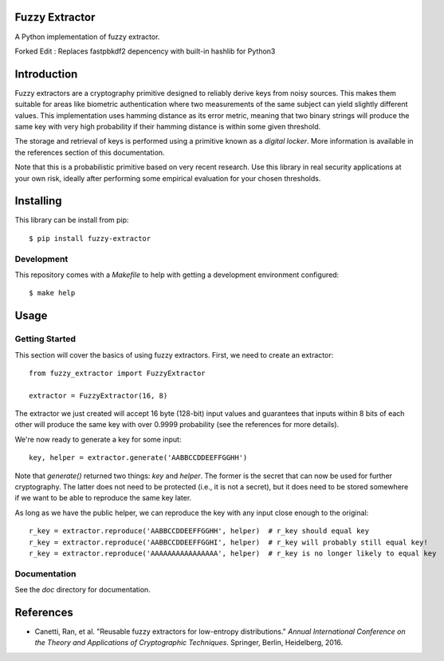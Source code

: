 Fuzzy Extractor
===============

A Python implementation of fuzzy extractor.

Forked Edit : Replaces fastpbkdf2 depencency with built-in hashlib for Python3

Introduction
============

Fuzzy extractors are a cryptography primitive designed to reliably derive keys
from noisy sources. This makes them suitable for areas like biometric
authentication where two measurements of the same subject can yield slightly
different values. This implementation uses hamming distance as its error
metric, meaning that two binary strings will produce the same key with very
high probability if their hamming distance is within some given threshold.

The storage and retrieval of keys is performed using a primitive known as a
*digital locker*. More information is available in the references section of
this documentation.

Note that this is a probabilistic primitive based on very recent research. Use
this library in real security applications at your own risk, ideally after
performing some empirical evaluation for your chosen thresholds.

Installing
==========

This library can be install from pip::

    $ pip install fuzzy-extractor

Development
-----------

This repository comes with a `Makefile` to help with getting a development
environment configured::

    $ make help

Usage
=====

Getting Started
---------------

This section will cover the basics of using fuzzy extractors. First, we need
to create an extractor::

    from fuzzy_extractor import FuzzyExtractor
    
    extractor = FuzzyExtractor(16, 8)

The extractor we just created will accept 16 byte (128-bit) input values and
guarantees that inputs within 8 bits of each other will produce the same key
with over 0.9999 probability (see the references for more details).

We're now ready to generate a key for some input::

    key, helper = extractor.generate('AABBCCDDEEFFGGHH')

Note that `generate()` returned two things: `key` and `helper`. The former is
the secret that can now be used for further cryptography. The latter does not
need to be protected (i.e., it is not a secret), but it does need to be stored
somewhere if we want to be able to reproduce the same key later.

As long as we have the public helper, we can reproduce the key with any input
close enough to the original::

    r_key = extractor.reproduce('AABBCCDDEEFFGGHH', helper)  # r_key should equal key
    r_key = extractor.reproduce('AABBCCDDEEFFGGHI', helper)  # r_key will probably still equal key!
    r_key = extractor.reproduce('AAAAAAAAAAAAAAAA', helper)  # r_key is no longer likely to equal key

Documentation
-------------

See the `doc` directory for documentation.

References
==========

- Canetti, Ran, et al. "Reusable fuzzy extractors for low-entropy distributions." *Annual International Conference on the Theory and Applications of Cryptographic Techniques*. Springer, Berlin, Heidelberg, 2016.
